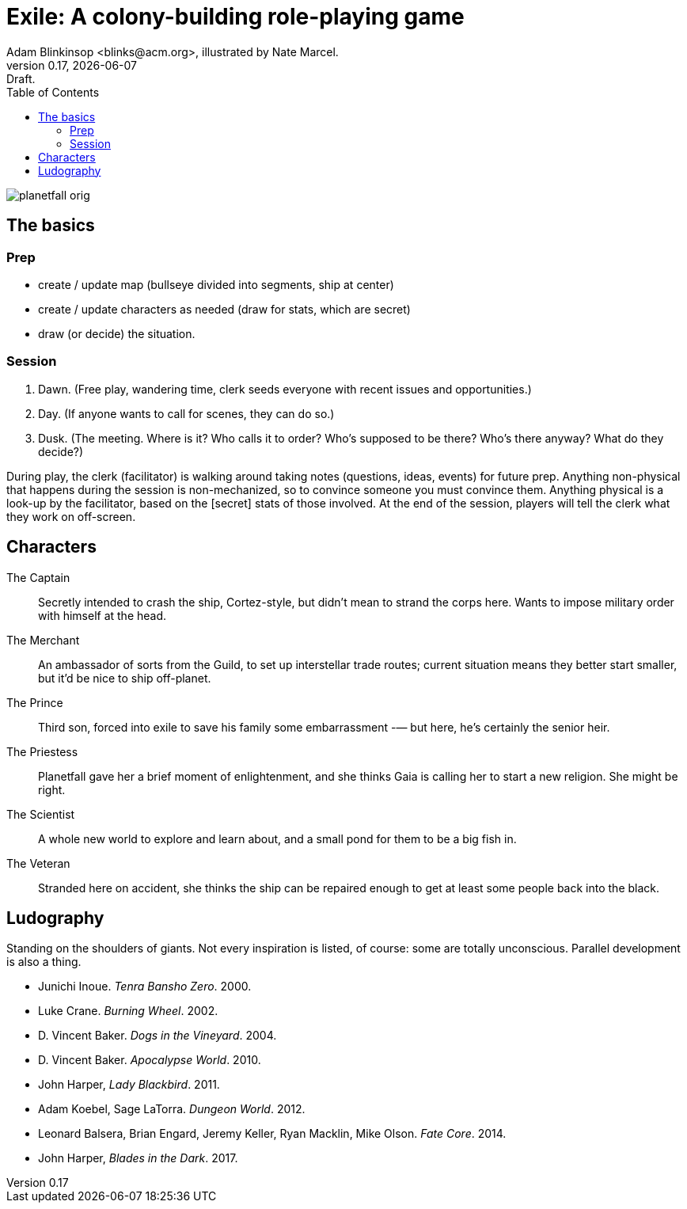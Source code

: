 = Exile: A colony-building role-playing game
Adam Blinkinsop <blinks@acm.org>, illustrated by Nate Marcel.
v0.17, {localdate}: Draft.
:doctype: book
:toc: left

image::img/planetfall-orig.png[]
== The basics


=== Prep
- create / update map (bullseye divided into segments, ship at center)
- create / update characters as needed (draw for stats, which are secret)
- draw (or decide) the situation.

=== Session
. Dawn. (Free play, wandering time, clerk seeds everyone with recent issues
  and opportunities.)
. Day. (If anyone wants to call for scenes, they can do so.)
. Dusk. (The meeting. Where is it? Who calls it to order?  Who’s supposed to
  be there?  Who’s there anyway?  What do they decide?)

During play, the clerk (facilitator) is walking around taking notes (questions,
ideas, events) for future prep.  Anything non-physical that happens during the
session is non-mechanized, so to convince someone you must convince them.
Anything physical is a look-up by the facilitator, based on the [secret] stats
of those involved.  At the end of the session, players will tell the clerk what
they work on off-screen.

== Characters
The Captain:: Secretly intended to crash the ship, Cortez-style, but didn’t
mean to strand the corps here. Wants to impose military order with himself at
the head.

The Merchant:: An ambassador of sorts from the Guild, to set up interstellar
trade routes; current situation means they better start smaller, but it’d be
nice to ship off-planet.

The Prince:: Third son, forced into exile to save his family some embarrassment
-— but here, he’s certainly the senior heir.

The Priestess:: Planetfall gave her a brief moment of enlightenment, and she
thinks Gaia is calling her to start a new religion.  She might be right.

The Scientist:: A whole new world to explore and learn about, and a small pond
for them to be a big fish in.

The Veteran:: Stranded here on accident, she thinks the ship can be repaired
enough to get at least some people back into the black.

== Ludography
Standing on the shoulders of giants.  Not every inspiration is listed, of
course: some are totally unconscious.  Parallel development is also a thing.

[bibliography]
- Junichi Inoue. _Tenra Bansho Zero_. 2000.
- Luke Crane. _Burning Wheel_. 2002.
- D. Vincent Baker. _Dogs in the Vineyard_. 2004.
- D. Vincent Baker. _Apocalypse World_. 2010.
- John Harper, _Lady Blackbird_. 2011.
- Adam Koebel, Sage LaTorra. _Dungeon World_. 2012.
- Leonard Balsera, Brian Engard, Jeremy Keller, Ryan Macklin, Mike Olson. _Fate
  Core_. 2014.
- John Harper, _Blades in the Dark_. 2017.
